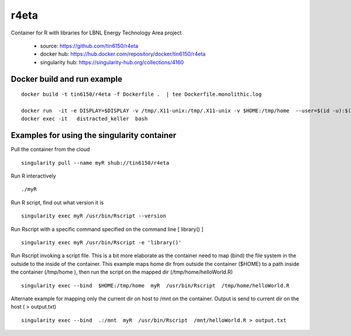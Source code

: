 r4eta
=====

Container for R with libraries for LBNL Energy Technology Area project

 * source:          https://github.com/tin6150/r4eta
 * docker hub:      https://hub.docker.com/repository/docker/tin6150/r4eta
 * singularity hub: https://singularity-hub.org/collections/4160

Docker build and run example
----------------------------

:: 

	docker build -t tin6150/r4eta -f Dockerfile .  | tee Dockerfile.monolithic.log

	docker run  -it -e DISPLAY=$DISPLAY -v /tmp/.X11-unix:/tmp/.X11-unix -v $HOME:/tmp/home  --user=$(id -u):$(id -g) tin6150/r4eta
	docker exec -it   distracted_keller  bash


Examples for using the singularity container
--------------------------------------------

Pull the container from the cloud

::

	singularity pull --name myR shub://tin6150/r4eta


Run R interactively

::

	./myR

Run R script, find out what version it is

::

	singularity exec myR /usr/bin/Rscript --version


Run Rscript with a specific command specified on the command line [ library() ]

::

	singularity exec myR /usr/bin/Rscript -e 'library()'


Run Rscript invoking a script file.   This is a bit more elaborate as the container need to map (bind) the file system in the outside to the inside of the container.  This example maps home dir from outside the container ($HOME) to a path inside the container (/tmp/home ), then run the script on the mapped dir (/tmp/home/helloWorld.R)

::

	singularity exec --bind  $HOME:/tmp/home  myR  /usr/bin/Rscript  /tmp/home/helloWorld.R 

Alternate example for mapping only the current dir on host to /mnt on the container.  Output is send to current dir on the host ( > output.txt)

::

	singularity exec --bind  .:/mnt  myR  /usr/bin/Rscript  /mnt/helloWorld.R > output.txt



